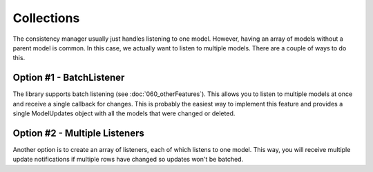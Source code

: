 Collections
===========

The consistency manager usually just handles listening to one model. However, having an array of models without a parent model is common. In this case, we actually want to listen to multiple models. There are a couple of ways to do this.

Option #1 - BatchListener
-------------------------

The library supports batch listening (see :doc:`060_otherFeatures`). This allows you to listen to multiple models at once and receive a single callback for changes. This is probably the easiest way to implement this feature and provides a single ModelUpdates object with all the models that were changed or deleted.

Option #2 - Multiple Listeners
------------------------------

Another option is to create an array of listeners, each of which listens to one model. This way, you will receive multiple update notifications if multiple rows have changed so updates won't be batched.
